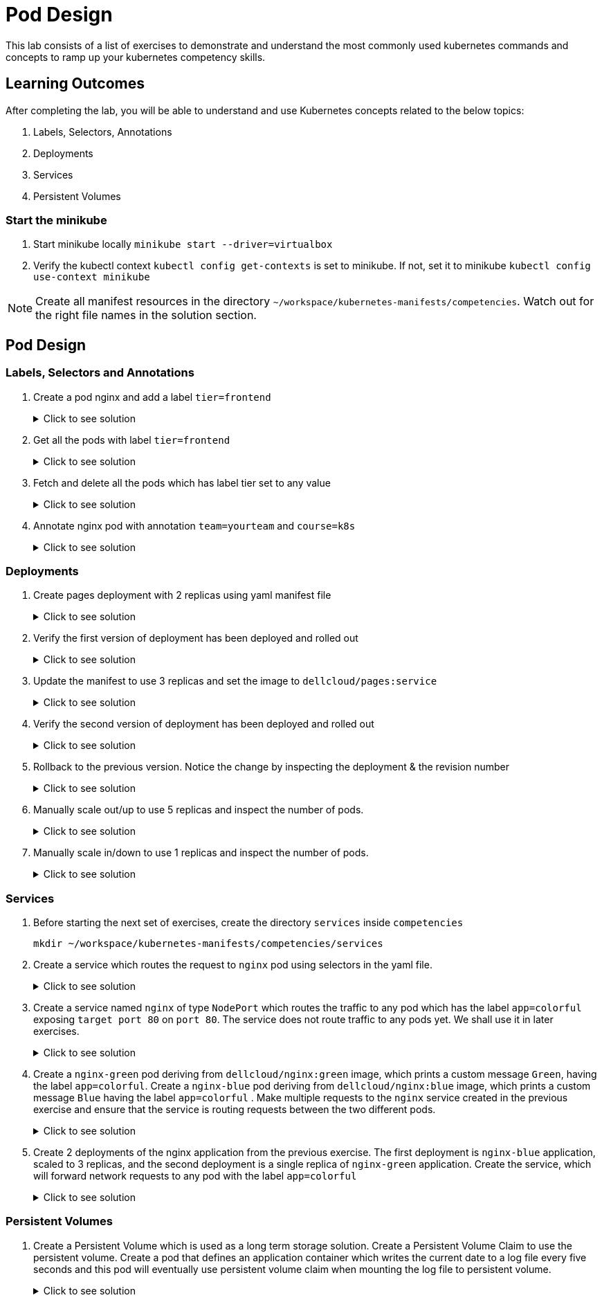= Pod Design
:stylesheet: boot-flatly.css
:nofooter:
:data-uri:
:icons: font
:linkattrs:

This lab consists of a list of exercises to demonstrate and understand
the most commonly used kubernetes commands and concepts to ramp up your kubernetes competency skills.



== Learning Outcomes
After completing the lab, you will be able to understand and use Kubernetes concepts related to the below topics:

. Labels, Selectors, Annotations
. Deployments
. Services
. Persistent Volumes


=== Start the minikube

. Start minikube locally
`minikube start --driver=virtualbox`

. Verify the kubectl context `kubectl config get-contexts` is set to minikube. If not, set it to minikube `kubectl config use-context minikube`

[NOTE]
====
Create all manifest resources in the directory `~/workspace/kubernetes-manifests/competencies`. Watch out for the right file names in the solution section.
====

== Pod Design

=== Labels, Selectors and Annotations

. Create a pod nginx and add a label `tier=frontend`

+

.Click to see solution
[%collapsible]
====
`~/workspace/kubernetes-manifests/competencies/pod-design/2.yaml`
[source, yaml]
------------------
apiVersion: v1
kind: Pod
metadata:
  labels:
    run: nginx
    tier: frontend
  name: nginx
spec:
  containers:
    - image: nginx
      name: nginx
      imagePullPolicy: IfNotPresent
------------------

[source, shell script]
------------------
kubectl apply -f ~/workspace/kubernetes-manifests/competencies/pod-design/2.yaml
------------------
[source, shell script]
------------------
kubectl get po nginx --show-labels
------------------

====

. Get all the pods with label `tier=frontend`

+

.Click to see solution
[%collapsible]
====
[source, shell script]
------------------
kubectl get po -l tier=frontend --show-labels
------------------
====
. Fetch and delete all the pods which has label tier set to any value

+

.Click to see solution
[%collapsible]
====
[source, shell script]
------------------
kubectl get po -l tier --show-labels
kubectl delete po -l tier
------------------
====

. Annotate nginx pod with annotation `team=yourteam` and `course=k8s`

+

.Click to see solution
[%collapsible]
====
`~/workspace/kubernetes-manifests/competencies/pod-design/3.yaml`
[source, yaml]
------------------
apiVersion: v1
kind: Pod
metadata:
  annotations:
    team: yourteam
    course: k8s
  labels:
    run: nginx
  name: nginx
spec:
  containers:
    - image: nginx
      name: nginx
      imagePullPolicy: IfNotPresent
------------------

[source, shell script]
------------------
kubectl apply -f ~/workspace/kubernetes-manifests/competencies/pod-design/3.yaml
kubectl describe po nginx
------------------

[source, shell script]
------------------
kubectl get po nginx -o jsonpath='{.metadata.annotations.course}'
kubectl get po nginx -o jsonpath='{.metadata.annotations.team}'
------------------

[source, shell script]
------------------
kubectl delete po nginx
------------------
====

=== Deployments

. Create pages deployment with 2 replicas using yaml manifest file

+

.Click to see solution
[%collapsible]
====
`~/workspace/kubernetes-manifests/competencies/pod-design/4.yaml`
[source, yaml]
------------------
apiVersion: apps/v1
kind: Deployment
metadata:
  labels:
    app: pages
  name: pages
spec:
  replicas: 2
  selector:
    matchLabels:
      app: pages
  strategy: {}
  template:
    metadata:
      labels:
        app: pages
    spec:
      containers:
      - image: dellcloud/pages:1.0
        name: pages
        imagePullPolicy: IfNotPresent
------------------

[source, shell script]
------------------
kubectl apply -f ~/workspace/kubernetes-manifests/competencies/pod-design/4.yaml
------------------
[source, shell script]
------------------
kubectl get deployment pages
------------------
[source, shell script]
------------------
kubectl get po
------------------
====
. Verify the first version of deployment has been deployed and rolled out

+

.Click to see solution
[%collapsible]
====
[source, shell script]
------------------
kubectl rollout status deployment pages
------------------
====

. Update the manifest to use 3 replicas and set the image to `dellcloud/pages:service`

+

.Click to see solution
[%collapsible]
====
`~/workspace/kubernetes-manifests/competencies/pod-design/5.yaml`
[source, yaml]
------------------
apiVersion: apps/v1
kind: Deployment
metadata:
  labels:
    app: pages
  name: pages
spec:
  replicas: 3
  selector:
    matchLabels:
      app: pages
  strategy: {}
  template:
    metadata:
      labels:
        app: pages
    spec:
      containers:
      - image: dellcloud/pages:service
        name: pages
        imagePullPolicy: IfNotPresent
------------------

[source, shell script]
------------------
kubectl apply -f ~/workspace/kubernetes-manifests/competencies/pod-design/5.yaml
------------------
[source, shell script]
------------------
kubectl get deployment pages
------------------
[source, shell script]
------------------
kubectl get po
------------------

====

. Verify the second version of deployment has been deployed and rolled out
+

.Click to see solution
[%collapsible]
====
[source, shell script]
------------------
kubectl rollout status deployment pages
------------------
[source, shell script]
------------------
kubectl rollout history deployment pages
------------------
[source, shell script]
------------------
kubectl rollout history deployment pages --revision=2
------------------
====
. Rollback to the previous version. Notice the change by inspecting the deployment & the revision number

+

.Click to see solution
[%collapsible]
====
[source, shell script]
------------------
kubectl describe deployment pages | grep -i image
kubectl rollout undo deployment pages
kubectl describe deployment pages | grep -i image
kubectl rollout history deployment pages
------------------
====
. Manually scale out/up to use 5 replicas and inspect the number of pods.

+

.Click to see solution
[%collapsible]
====
[source, shell script]
------------------
kubectl scale deployment pages --replicas=5
kubectl get po -w
------------------
====
. Manually scale in/down to use 1 replicas and inspect the number of pods.
+

.Click to see solution
[%collapsible]
====
[source, shell script]
------------------
kubectl scale deployment pages --replicas=1
kubectl get po -w
------------------
[source, shell script]
------------------
kubectl delete deploy pages
------------------
====

=== Services
. Before starting the next set of exercises, create the directory `services` inside `competencies`

+
[source, shell script]
------------------
mkdir ~/workspace/kubernetes-manifests/competencies/services
------------------

. Create a service which routes the request to `nginx` pod using selectors in the yaml file.

+

.Click to see solution
[%collapsible]
====
`~/workspace/kubernetes-manifests/competencies/pod-design/2.yaml`
[source, yaml]
------------------
apiVersion: v1
kind: Pod
metadata:
  labels:
    run: nginx
    tier: frontend
  name: nginx
spec:
  containers:
    - image: nginx
      name: nginx
      imagePullPolicy: IfNotPresent
------------------
`~/workspace/kubernetes-manifests/competencies/services/1.yaml`
[source, yaml]
------------------
apiVersion: v1
kind: Service
metadata:
  labels:
    run: nginx
  name: nginx
spec:
  ports:
  - port: 8080
    protocol: TCP
    targetPort: 80
  selector:
    run: nginx
    tier: frontend
  type: ClusterIP
------------------

[source, shell script]
------------------
kubectl apply -f ~/workspace/kubernetes-manifests/competencies/services/1.yaml
kubectl apply -f ~/workspace/kubernetes-manifests/competencies/pod-design/2.yaml
------------------
[source, shell script]
------------------
kubectl get svc nginx -o wide
kubectl get ep
kubectl get po nginx --show-labels
------------------
[source, shell script]
------------------
kubectl port-forward svc/nginx 8080:8080
------------------
[source, shell script]
------------------
curl localhost:8080
------------------
[source, shell script]
------------------
kubectl delete po nginx
------------------
[source, shell script]
------------------
kubectl delete svc nginx
------------------
====

. Create a service named `nginx` of type `NodePort` which routes the traffic to any pod which has the label `app=colorful` exposing `target port 80` on `port 80`.
The service  does not route traffic to any pods yet. We shall use it in later exercises.

+

.Click to see solution
[%collapsible]
====

[source, shell script]
------------------
mkdir -p ~/workspace/kubernetes-manifests/competencies/services/green
touch ~/workspace/kubernetes-manifests/competencies/services/green/service.yaml
------------------

`~/workspace/kubernetes-manifests/competencies/services/green/service.yaml`
[source, yaml]
------------------
apiVersion: v1
kind: Service
metadata:
  labels:
    app: colorful
  name: nginx
spec:
  type: NodePort
  ports:
  - port: 80
    protocol: TCP
    targetPort: 80
  selector:
    app: colorful
------------------
[source, shell script]
------------------
kubectl apply -f ~/workspace/kubernetes-manifests/competencies/services/green/service.yaml

kubectl get svc nginx
kubectl get ep
------------------

====

. Create a `nginx-green` pod deriving from `dellcloud/nginx:green` image, which prints a custom message `Green`, having the label `app=colorful`.
Create a `nginx-blue` pod deriving from `dellcloud/nginx:blue` image, which prints a custom message `Blue` having the label `app=colorful` .
Make multiple requests to the `nginx` service created in the previous exercise and ensure that the service is routing requests between the two different pods.

+

.Click to see solution
[%collapsible]
====
[source, shell script]
------------------
mkdir ~/workspace/kubernetes-manifests/competencies/services/blue
touch ~/workspace/kubernetes-manifests/competencies/services/green/pod.yaml
touch ~/workspace/kubernetes-manifests/competencies/services/blue/pod.yaml
------------------

`~/workspace/kubernetes-manifests/competencies/services/green/pod.yaml`
[source, yaml]
------------------
apiVersion: v1
kind: Pod
metadata:
  labels:
    app: colorful
  name: nginx-green
spec:
  containers:
  - image: dellcloud/nginx:green
    name: nginx-green
    imagePullPolicy: IfNotPresent
------------------


`~/workspace/kubernetes-manifests/competencies/services/blue/pod.yaml`
[source, yaml]
------------------
apiVersion: v1
kind: Pod
metadata:
  labels:
    app: colorful
  name: nginx-blue
spec:
  containers:
  - image: dellcloud/nginx:blue
    name: nginx-blue
    imagePullPolicy: IfNotPresent
------------------


[source, shell script]
------------------
kubectl apply -f ~/workspace/kubernetes-manifests/competencies/services/green/pod.yaml
kubectl apply -f ~/workspace/kubernetes-manifests/competencies/services/blue/pod.yaml

kubectl get all
------------------

[source, shell script]
------------------
kubectl get svc nginx
------------------

**The next set of instructions are provided for minikube. But if you want to run it on production cluster
you will have to provide appropriate security policies for inbound access on the node port**

**Copy the 5 digit NODEPORT under the column PORT(S)**

[source, shell script]
------------------
kubectl get nodes -o wide
------------------
**Copy the INTERNAL-IP **

[source, shell script]
------------------
curl http://INTERNAL-IP:NODEPORT
**Run the command for a few times to understand the concept of kubernetes service discovery**
------------------
**Clean up **
[source, shell script]
------------------
kubectl delete po -l app=colorful
kubectl delete svc -l app=colorful
------------------
====

. Create 2 deployments of the nginx application from the previous exercise. The first deployment is `nginx-blue` application, scaled to 3 replicas, and the second deployment is a single replica of `nginx-green` application.
Create the service, which will forward network requests to any pod with the label `app=colorful`
+
.Click to see solution
[%collapsible]
====

[source, shell script]
------------------
cd ~/workspace/kubernetes-manifests/competencies/services/green
------------------

`~/workspace/kubernetes-manifests/competencies/services/green/deployment.yaml`
[source, yaml]
------------------
apiVersion: apps/v1
kind: Deployment
metadata:
  labels:
    app: colorful
  name: nginx
spec:
  replicas: 1
  selector:
    matchLabels:
      app: colorful
  template:
    metadata:
      labels:
        app: colorful
    spec:
      containers:
      - image: dellcloud/nginx:green
        name: nginx
        imagePullPolicy: IfNotPresent
------------------
`~/workspace/kubernetes-manifests/competencies/services/blue/deployment.yaml`
[source, yaml]
------------------
apiVersion: apps/v1
kind: Deployment
metadata:
  labels:
    app: colorful
  name: nginx
spec:
  replicas: 3
  selector:
    matchLabels:
      app: colorful
  template:
    metadata:
      labels:
        app: colorful
    spec:
      containers:
      - image: dellcloud/nginx:blue
        name: nginx
        imagePullPolicy: IfNotPresent
------------------
[source, shell script]
------------------
kubectl apply -f ~/workspace/kubernetes-manifests/competencies/services/green/deployment.yaml
kubectl apply -f ~/workspace/kubernetes-manifests/competencies/services/blue/deployment.yaml
------------------

**Let's reuse the service created in the previous exercise as it serves our purpose**
[source, shell script]
------------------
kubectl apply -f ~/workspace/kubernetes-manifests/competencies/services/green/service.yaml
------------------

[source, shell script]
------------------
kubectl get all --show-labels
kubectl get svc nginx
------------------
**Copy the 5 digit NODEPORT under the column PORT(S)**

[source, shell script]
------------------
kubectl get nodes -o wide
------------------
**Copy the INTERNAL-IP **

[source, shell script]
------------------
curl http://INTERNAL-IP:NODEPORT
------------------
**Run the command few times and watch how the Kubernetes service automatically load balances our request between the running pods**
====

=== Persistent Volumes

. Create a Persistent Volume which is used as a long term storage solution. Create a Persistent Volume Claim to use the persistent volume. Create a pod that defines an application container which writes the current date to a log file every five seconds and this pod will eventually use persistent volume claim when mounting the log file to persistent volume.

+

.Click to see solution
[%collapsible]
====

`~/workspace/kubernetes-manifests/competencies/volumes/pv-1.yaml`
[source, yaml]
------------------
apiVersion: v1
kind: PersistentVolume
metadata:
  name: log-pv-[student-name]
  labels:
    type: local
spec:
  storageClassName: document
  capacity:
    storage: 1Gi
  accessModes:
    - ReadWriteMany
  hostPath:
    path: "/etc/kal-directory"
------------------
`~/workspace/kubernetes-manifests/competencies/volumes/pvc-1.yaml`
[source, yaml]
------------------
apiVersion: v1
kind: PersistentVolumeClaim
metadata:
  name: log-pvc-[student-name]
spec:
  storageClassName: document
  accessModes:
    - ReadWriteMany
  resources:
    requests:
      storage: 1Gi
------------------

`~/workspace/kubernetes-manifests/competencies/volumes/pod-1.yaml`
[source, yaml]
------------------
apiVersion: v1
kind: Pod
metadata:
  labels:
    run: alpine
  name: alpine
spec:
  volumes:
    - name: log-date-vol
      persistentVolumeClaim:
            claimName: log-pvc-[student-name]
  containers:
  - image: alpine
    name: alpine
    imagePullPolicy: IfNotPresent
    command: ["/bin/sh"]
    args: ["-c", "while true; do date >> /etc/kal-directory/date-file.txt; sleep 5; done"]
    volumeMounts:
      - name: log-date-vol
        mountPath: /etc/kal-directory
------------------

[source, shell script]
------------------
kubectl apply -f ~/workspace/kubernetes-manifests/competencies/volumes/pv-1.yaml
kubectl apply -f ~/workspace/kubernetes-manifests/competencies/volumes/pvc-1.yaml
kubectl apply -f ~/workspace/kubernetes-manifests/competencies/volumes/pod-1.yaml
------------------
[source, shell script]
------------------
kubectl get po alpine
------------------
[source, shell script]
------------------
kubectl exec -it alpine -- cat /etc/kal-directory/date-file.txt
------------------
[source, shell script]
------------------
kubectl delete po alpine
kubectl delete pvc log-pvc-[student-name]
kubectl delete pv log-pv-[student-name]
------------------
====

